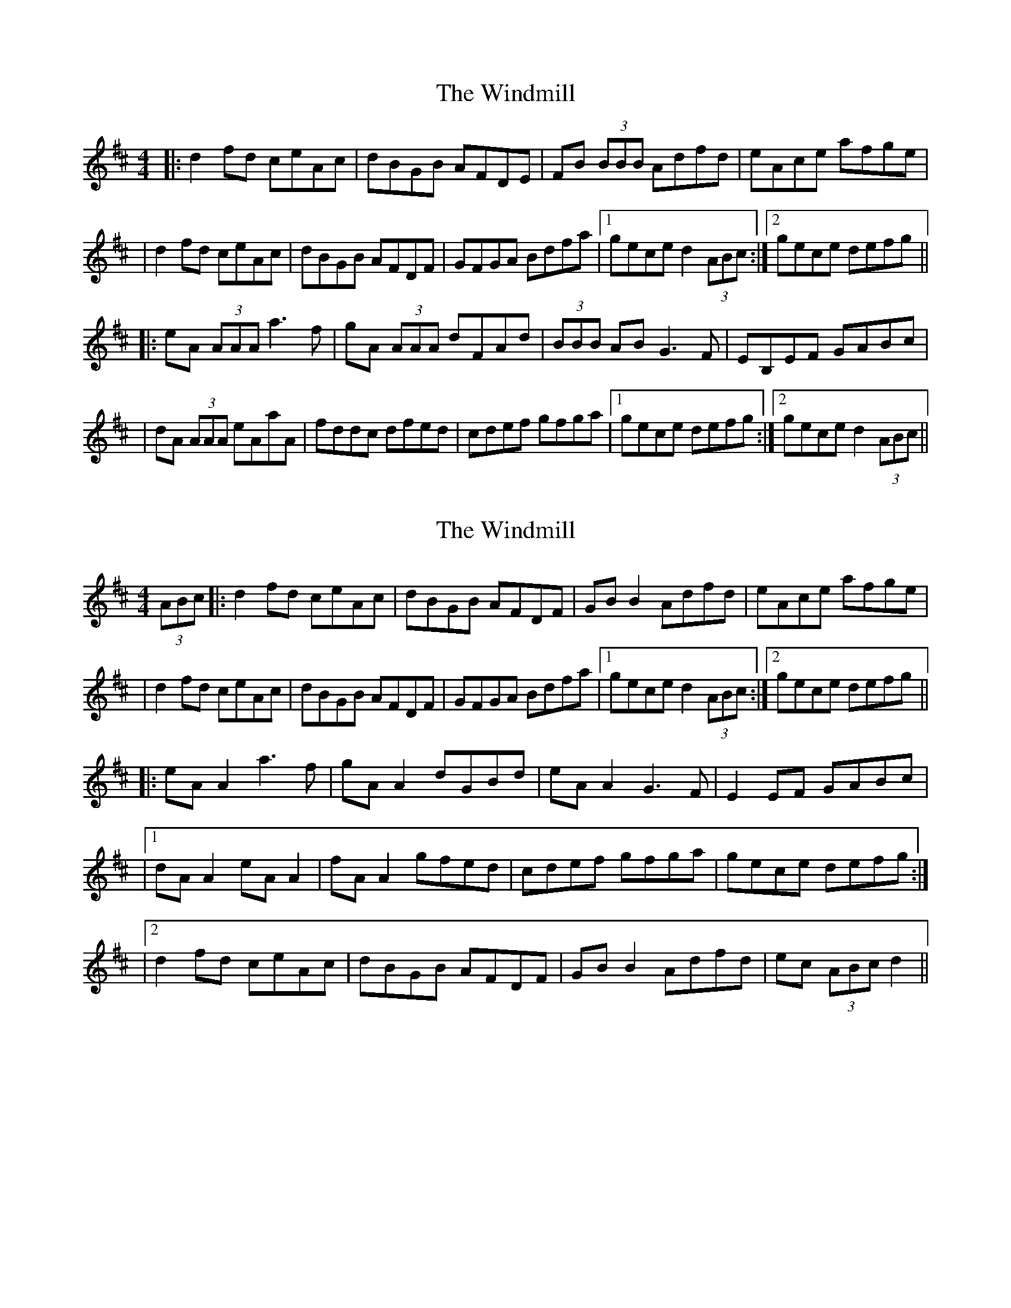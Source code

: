 X: 1
T: Windmill, The
Z: Will Harmon
S: https://thesession.org/tunes/193#setting193
R: reel
M: 4/4
L: 1/8
K: Dmaj
|: d2 fd ceAc|dBGB AFDE|FB (3BBB Adfd|eAce afge|
|d2 fd ceAc|dBGB AFDF|GFGA Bdfa|1 gece d2 (3ABc:|2 gece defg||
|:eA (3AAA a3 f|gA (3AAA dFAd|(3BBB AB G3 F|EB,EF GABc|
|dA (3AAA eAaA|fddc dfed|cdef gfga|1 gece defg:|2 gece d2 (3ABc||
X: 2
T: Windmill, The
Z: Dalta na bPíob
S: https://thesession.org/tunes/193#setting30946
R: reel
M: 4/4
L: 1/8
K: Dmaj
(3ABc|: d2 fd ceAc|dBGB AFDF|GB B2 Adfd|eAce afge|
|d2 fd ceAc|dBGB AFDF|GFGA Bdfa|1 gece d2 (3ABc:|2 gece defg||
|:eA A2 a3 f|gA A2 dGBd|eA A2 G3 F|E2 EF GABc|
|1 dA A2 eA A2|fA A2 gfed|cdef gfga| gece defg:|
|2 d2 fd ceAc|dBGB AFDF|GB B2 Adfd|ec (3ABc d2||
